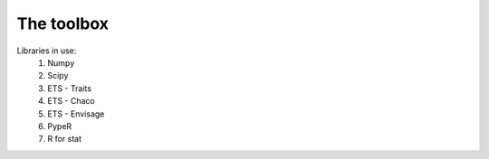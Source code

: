 
=============
 The toolbox
=============

Libraries in use:
 #. Numpy
 #. Scipy
 #. ETS - Traits
 #. ETS - Chaco
 #. ETS - Envisage
 #. PypeR
 #. R for stat
